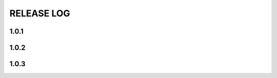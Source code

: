 .. _releaselog:

RELEASE LOG
====================


1.0.1
-------------------


1.0.2
-------------------


1.0.3
-------------------


